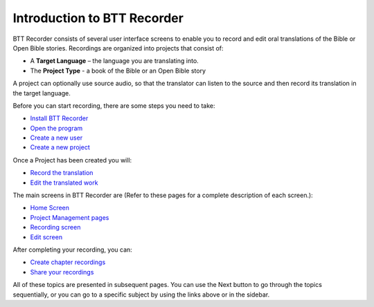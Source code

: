 Introduction to BTT Recorder
------------------------------

BTT Recorder consists of several user interface screens to enable you to record and edit oral translations of the Bible or Open Bible stories. Recordings are organized into projects that consist of:

*	A **Target Language** – the language you are translating into.
*	The **Project Type** - a book of the Bible or an Open Bible story

A project can optionally use source audio, so that the translator can listen to the source and then record its translation in the target language.

Before you can start recording, there are some steps you need to take:

*	`Install BTT Recorder <https://btt-recorder.readthedocs.io/en/latest/install.rst#install-the-btt-recorder-program>`_
*	`Open the program <https://btt-recorder.readthedocs.io/en/latest/install.html#open-the-program>`_
*	`Create a new user <https://btt-recorder.readthedocs.io/en/latest/createuser.rst#creating-a-new-user-profile>`_
*	`Create a new project <https://btt-recorder.readthedocs.io/en/latest/newproject.rst#create-a-new-project>`_

Once a Project has been created you will:

*  `Record the translation <https://btt-recorder.readthedocs.io/en/latest/recording.rst#recording>`_
*  `Edit the translated work <https://btt-recorder.readthedocs.io/en/latest/editing.rst>`_

The main screens in BTT Recorder are (Refer to these pages for a complete description of each screen.):

*	`Home Screen <https://btt-recorder.readthedocs.io/en/latest/mainscreens.rst#home-page>`_ 
*	`Project Management pages <https://btt-recorder.readthedocs.io/en/latest/mainscreens.html#project-management-pages>`_
*	`Recording screen <https://btt-recorder.readthedocs.io/en/latest/mainscreens.html#recording-screen>`_
*	`Edit screen <https://btt-recorder.readthedocs.io/en/latest/mainscreens.html#edit-screen>`_

After completing your recording, you can:

* `Create chapter recordings <https://btt-recorder.readthedocs.io/en/latest/compiling.html>`_
* `Share your recordings <https://btt-recorder.readthedocs.io/en/latest/sharing.html>`_

All of these topics are presented in subsequent pages. You can use the Next button to go through the topics sequentially, or you can go to a specific subject by using the links above or in the sidebar.
